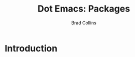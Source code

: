 #+TITLE:Dot Emacs:  Packages
#+AUTHOR: Brad Collins
#+EMAIL: brad@chenla.la
#+PROPERTY: header-args    :results drawer  :tangle emacs-misc.el

* Introduction

